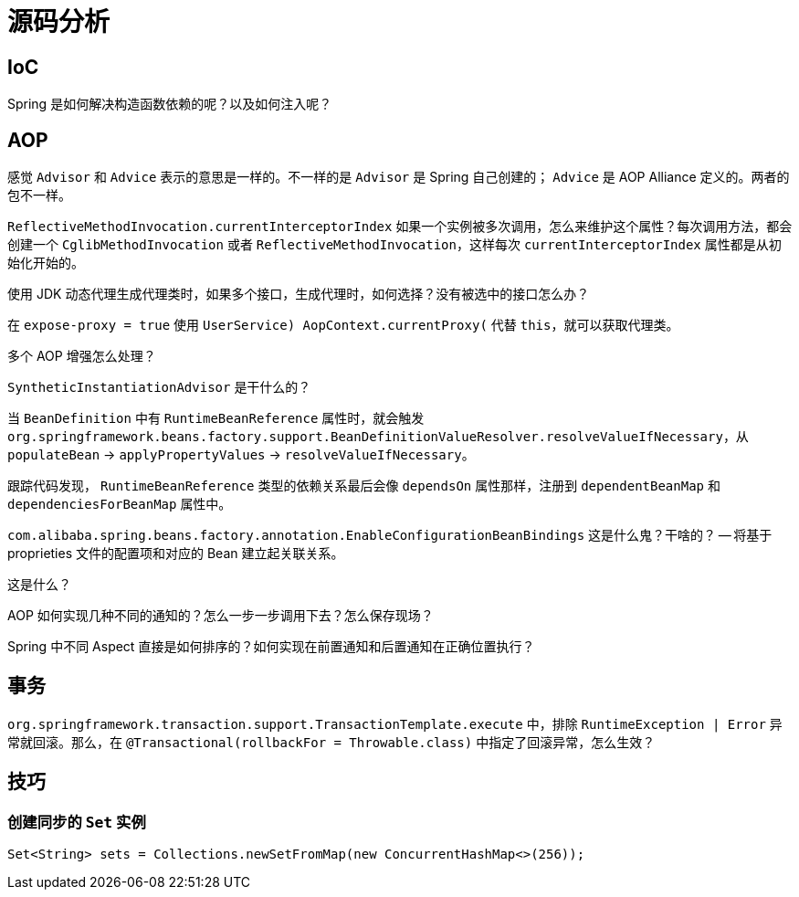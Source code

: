 = 源码分析

== IoC

Spring 是如何解决构造函数依赖的呢？以及如何注入呢？

== AOP

感觉 `Advisor` 和 `Advice` 表示的意思是一样的。不一样的是 `Advisor` 是 Spring 自己创建的； `Advice` 是 AOP Alliance 定义的。两者的包不一样。

`ReflectiveMethodInvocation.currentInterceptorIndex` 如果一个实例被多次调用，怎么来维护这个属性？每次调用方法，都会创建一个 `CglibMethodInvocation` 或者 `ReflectiveMethodInvocation`，这样每次 `currentInterceptorIndex` 属性都是从初始化开始的。

使用 JDK 动态代理生成代理类时，如果多个接口，生成代理时，如何选择？没有被选中的接口怎么办？

在 `expose-proxy = true` 使用 `((UserService) AopContext.currentProxy())` 代替 `this`，就可以获取代理类。

多个 AOP 增强怎么处理？

`SyntheticInstantiationAdvisor` 是干什么的？

当 `BeanDefinition` 中有 `RuntimeBeanReference` 属性时，就会触发 `org.springframework.beans.factory.support.BeanDefinitionValueResolver.resolveValueIfNecessary`，从 `populateBean` → `applyPropertyValues` → `resolveValueIfNecessary`。

跟踪代码发现， `RuntimeBeanReference` 类型的依赖关系最后会像 `dependsOn` 属性那样，注册到 `dependentBeanMap` 和 `dependenciesForBeanMap` 属性中。



`com.alibaba.spring.beans.factory.annotation.EnableConfigurationBeanBindings` 这是什么鬼？干啥的？ -- 将基于proprieties 文件的配置项和对应的 Bean 建立起关联关系。


这是什么？


AOP 如何实现几种不同的通知的？怎么一步一步调用下去？怎么保存现场？

Spring 中不同 Aspect 直接是如何排序的？如何实现在前置通知和后置通知在正确位置执行？

== 事务

`org.springframework.transaction.support.TransactionTemplate.execute` 中，排除 `RuntimeException | Error` 异常就回滚。那么，在 `@Transactional(rollbackFor = Throwable.class)` 中指定了回滚异常，怎么生效？


== 技巧

=== 创建同步的 `Set` 实例

[source,java]
----
Set<String> sets = Collections.newSetFromMap(new ConcurrentHashMap<>(256));
----